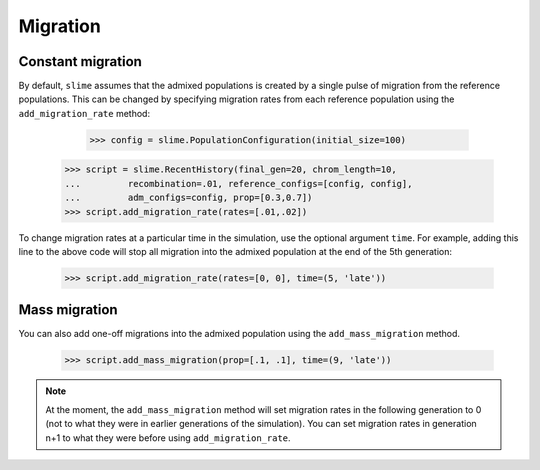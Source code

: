 
.. _sec_recenthistory_migration:

*********
Migration
*********

Constant migration
******************

By default, ``slime`` assumes that the admixed populations is created by a single
pulse of migration from the reference populations.
This can be changed by specifying migration rates from each reference population
using the ``add_migration_rate`` method:

	>>> config = slime.PopulationConfiguration(initial_size=100)
    >>> script = slime.RecentHistory(final_gen=20, chrom_length=10,
    ...		recombination=.01, reference_configs=[config, config], 
    ...		adm_configs=config, prop=[0.3,0.7])
    >>> script.add_migration_rate(rates=[.01,.02])

To change migration rates at a particular time in the simulation, use the optional
argument ``time``. For example, adding this line to the above code will stop all
migration into the admixed population at the end of the 5th generation:

	>>> script.add_migration_rate(rates=[0, 0], time=(5, 'late'))


Mass migration
**************

You can also add one-off migrations into the admixed population using the
``add_mass_migration`` method.

	>>> script.add_mass_migration(prop=[.1, .1], time=(9, 'late'))

.. note:: At the moment, the ``add_mass_migration`` method will set migration rates
		  in the following generation to 0 (not to what they were in earlier 
		  generations of the simulation). You can set migration rates in generation 
		  n+1 to what they were before using ``add_migration_rate``.
